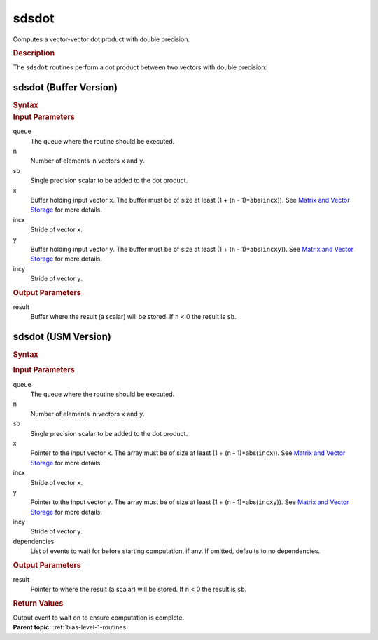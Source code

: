 .. _onemkl_blas_sdsdot:

sdsdot
======


.. container::


   Computes a vector-vector dot product with double precision.



   .. container:: section


      .. rubric:: Description
         :class: sectiontitle


      The ``sdsdot`` routines perform a dot product between two vectors with
      double precision:


      |image0|

sdsdot (Buffer Version)
-----------------------

.. container::

   .. container:: section


      .. rubric:: Syntax
         :class: sectiontitle


      .. cpp:function::  void onemkl::blas::sdsdot(sycl::queue &queue, std::int64_t n,      float sb, sycl::buffer<float,1> &x, std::int64_t incx, sycl::buffer<float,1>      &y, std::int64_t incy, sycl::buffer<float,1> &result)
   .. container:: section
   
   
      .. rubric:: Input Parameters
         :class: sectiontitle


      queue
         The queue where the routine should be executed.


      n
         Number of elements in vectors ``x`` and ``y``.


      sb
         Single precision scalar to be added to the dot product.


      x
         Buffer holding input vector ``x``. The buffer must be of size
         at least (1 + (``n`` - 1)*abs(``incx``)). See `Matrix and
         Vector
         Storage <../matrix-storage.html>`__ for
         more details.


      incx
         Stride of vector ``x``.


      y
         Buffer holding input vector ``y``. The buffer must be of size
         at least (1 + (``n`` - 1)*abs(``incxy``)). See `Matrix and
         Vector
         Storage <../matrix-storage.html>`__ for
         more details.


      incy
         Stride of vector ``y``.

   .. container:: section
   
   
      .. rubric:: Output Parameters
         :class: sectiontitle


      result
         Buffer where the result (a scalar) will be stored. If ``n`` < 0
         the result is ``sb``.

sdsdot (USM Version)
--------------------

.. container::

   .. container:: section


      .. rubric:: Syntax
         :class: sectiontitle


      .. container:: dlsyntaxpara


         .. cpp:function::  sycl::event onemkl::blas::sdsdot(sycl::queue &queue, std::int64_t         n, float sb, const float *x, std::int64_t incx, const float         *y, std::int64_t incy, float *result, const         sycl::vector_class<sycl::event> &dependencies = {})
      .. container:: section
      
      
         .. rubric:: Input Parameters
            :class: sectiontitle


         queue
            The queue where the routine should be executed.


         n
            Number of elements in vectors ``x`` and ``y``.


         sb
            Single precision scalar to be added to the dot product.


         x
            Pointer to the input vector ``x``. The array must be of size
            at least (1 + (``n`` - 1)*abs(``incx``)). See `Matrix and
            Vector
            Storage <../matrix-storage.html>`__
            for more details.


         incx
            Stride of vector ``x``.


         y
            Pointer to the input vector ``y``. The array must be of size
            at least (1 + (``n`` - 1)*abs(``incxy``)). See `Matrix and
            Vector
            Storage <../matrix-storage.html>`__
            for more details.


         incy
            Stride of vector ``y``.


         dependencies
            List of events to wait for before starting computation, if
            any. If omitted, defaults to no dependencies.

      .. container:: section
      
      
         .. rubric:: Output Parameters
            :class: sectiontitle


         result
            Pointer to where the result (a scalar) will be stored. If
            ``n`` < 0 the result is ``sb``.

      .. container:: section
   
   
         .. rubric:: Return Values
            :class: sectiontitle


         Output event to wait on to ensure computation is complete.

.. container:: familylinks


   .. container:: parentlink

         **Parent topic:** :ref:`blas-level-1-routines`
.. |image0| image:: ../equations/GUID-9B91DAAE-72DD-4799-9983-12B021993ee1.png
   :class: img-middle

